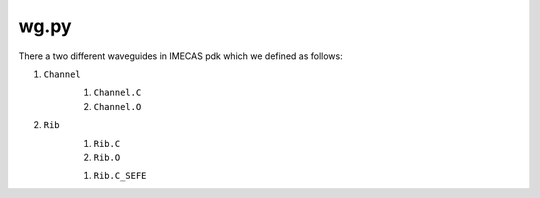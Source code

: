 wg.py
==========
There a two different waveguides in IMECAS pdk which we defined as follows:

#. ``Channel``
    #. ``Channel.C``
    #. ``Channel.O``

    .. image:: ../images/channel.png


#. ``Rib``
    #. ``Rib.C``
    #. ``Rib.O``

    .. image:: ../images/rib.png

    #. ``Rib.C_SEFE``

    .. image:: ../images/rib_sefe.png

